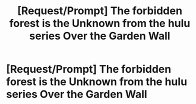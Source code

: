 #+TITLE: [Request/Prompt] The forbidden forest is the Unknown from the hulu series Over the Garden Wall

* [Request/Prompt] The forbidden forest is the Unknown from the hulu series Over the Garden Wall
:PROPERTIES:
:Author: UndergroundNerd
:Score: 1
:DateUnix: 1552449280.0
:DateShort: 2019-Mar-13
:END:
